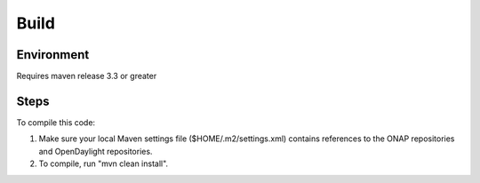 .. This work is licensed under a Creative Commons Attribution 4.0 International License.
.. http://creativecommons.org/licenses/by/4.0

Build
=====


Environment
-----------
Requires maven release 3.3 or greater

Steps
-----
To compile this code:

1. Make sure your local Maven settings file ($HOME/.m2/settings.xml) contains references to the ONAP repositories and OpenDaylight repositories.

2. To compile, run "mvn clean install".